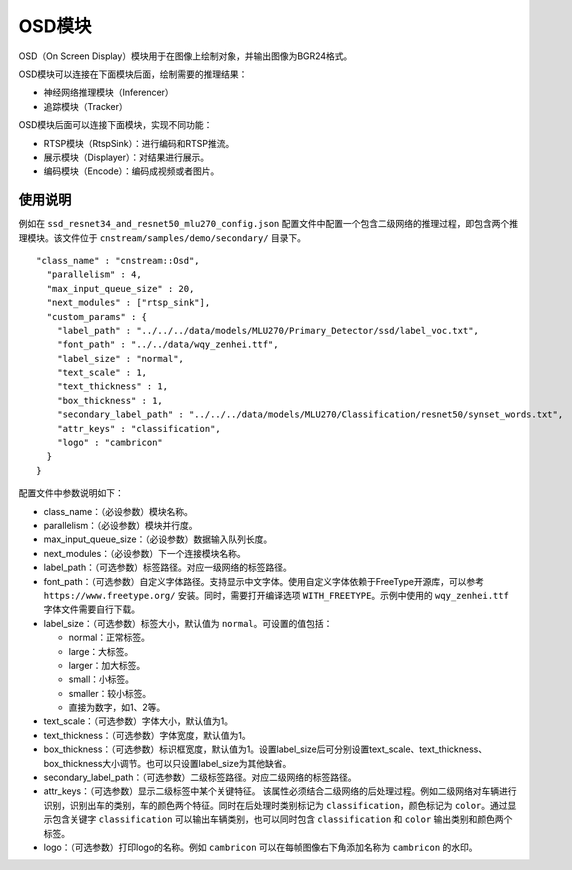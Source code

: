 
OSD模块
---------------

OSD（On Screen Display）模块用于在图像上绘制对象，并输出图像为BGR24格式。

OSD模块可以连接在下面模块后面，绘制需要的推理结果：

- 神经网络推理模块（Inferencer）
- 追踪模块（Tracker）

OSD模块后面可以连接下面模块，实现不同功能：

- RTSP模块（RtspSink）：进行编码和RTSP推流。
- 展示模块（Displayer）：对结果进行展示。
- 编码模块（Encode）：编码成视频或者图片。

使用说明
^^^^^^^^^

例如在 ``ssd_resnet34_and_resnet50_mlu270_config.json`` 配置文件中配置一个包含二级网络的推理过程，即包含两个推理模块。该文件位于 ``cnstream/samples/demo/secondary/`` 目录下。

::

  "class_name" : "cnstream::Osd",
    "parallelism" : 4,
    "max_input_queue_size" : 20,
    "next_modules" : ["rtsp_sink"],
    "custom_params" : {
      "label_path" : "../../../data/models/MLU270/Primary_Detector/ssd/label_voc.txt",
      "font_path" : "../../data/wqy_zenhei.ttf", 
      "label_size" : "normal",
      "text_scale" : 1,
      "text_thickness" : 1,
      "box_thickness" : 1,
      "secondary_label_path" : "../../../data/models/MLU270/Classification/resnet50/synset_words.txt",
      "attr_keys" : "classification",
      "logo" : "cambricon"  
    }
  }

配置文件中参数说明如下：

- class_name：（必设参数）模块名称。

- parallelism：（必设参数）模块并行度。

- max_input_queue_size：（必设参数）数据输入队列长度。

- next_modules：（必设参数）下一个连接模块名称。

- label_path：（可选参数）标签路径。对应一级网络的标签路径。

- font_path：（可选参数）自定义字体路径。支持显示中文字体。使用自定义字体依赖于FreeType开源库，可以参考 ``https://www.freetype.org/`` 安装。同时，需要打开编译选项 ``WITH_FREETYPE``。示例中使用的 ``wqy_zenhei.ttf`` 字体文件需要自行下载。

- label_size：（可选参数）标签大小，默认值为 ``normal``。可设置的值包括：
  
  - normal：正常标签。
  - large：大标签。
  - larger：加大标签。
  - small：小标签。
  - smaller：较小标签。
  - 直接为数字，如1、2等。

- text_scale：（可选参数）字体大小，默认值为1。

- text_thickness：（可选参数）字体宽度，默认值为1。

- box_thickness：（可选参数）标识框宽度，默认值为1。设置label_size后可分别设置text_scale、text_thickness、box_thickness大小调节。也可以只设置label_size为其他缺省。

- secondary_label_path：（可选参数）二级标签路径。对应二级网络的标签路径。

- attr_keys：（可选参数）显示二级标签中某个关键特征。
  该属性必须结合二级网络的后处理过程。例如二级网络对车辆进行识别，识别出车的类别，车的颜色两个特征。同时在后处理时类别标记为 ``classification``，颜色标记为 ``color``。通过显示包含关键字 ``classification`` 可以输出车辆类别，也可以同时包含 ``classification`` 和 ``color`` 输出类别和颜色两个标签。

- logo：（可选参数）打印logo的名称。例如 ``cambricon`` 可以在每帧图像右下角添加名称为 ``cambricon`` 的水印。
